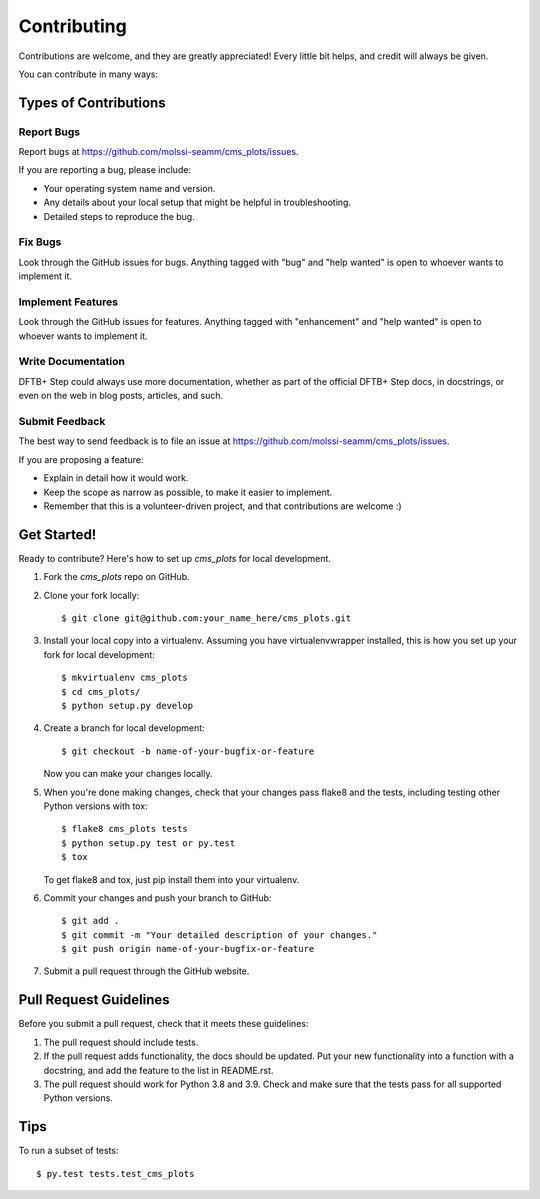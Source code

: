 .. highlight:: shell

============
Contributing
============

Contributions are welcome, and they are greatly appreciated! Every
little bit helps, and credit will always be given.

You can contribute in many ways:

Types of Contributions
----------------------

Report Bugs
~~~~~~~~~~~

Report bugs at https://github.com/molssi-seamm/cms_plots/issues.

If you are reporting a bug, please include:

* Your operating system name and version.
* Any details about your local setup that might be helpful in troubleshooting.
* Detailed steps to reproduce the bug.

Fix Bugs
~~~~~~~~

Look through the GitHub issues for bugs. Anything tagged with "bug"
and "help wanted" is open to whoever wants to implement it.

Implement Features
~~~~~~~~~~~~~~~~~~

Look through the GitHub issues for features. Anything tagged with "enhancement"
and "help wanted" is open to whoever wants to implement it.

Write Documentation
~~~~~~~~~~~~~~~~~~~

DFTB+ Step could always use more documentation, whether as part of the
official DFTB+ Step docs, in docstrings, or even on the web in blog posts,
articles, and such.

Submit Feedback
~~~~~~~~~~~~~~~

The best way to send feedback is to file an issue at https://github.com/molssi-seamm/cms_plots/issues.

If you are proposing a feature:

* Explain in detail how it would work.
* Keep the scope as narrow as possible, to make it easier to implement.
* Remember that this is a volunteer-driven project, and that contributions
  are welcome :)

Get Started!
------------

Ready to contribute? Here's how to set up `cms_plots` for local development.

1. Fork the `cms_plots` repo on GitHub.
2. Clone your fork locally::

    $ git clone git@github.com:your_name_here/cms_plots.git

3. Install your local copy into a virtualenv. Assuming you have virtualenvwrapper installed, this is how you set up your fork for local development::

    $ mkvirtualenv cms_plots
    $ cd cms_plots/
    $ python setup.py develop

4. Create a branch for local development::

    $ git checkout -b name-of-your-bugfix-or-feature

   Now you can make your changes locally.

5. When you're done making changes, check that your changes pass flake8 and the tests, including testing other Python versions with tox::

    $ flake8 cms_plots tests
    $ python setup.py test or py.test
    $ tox

   To get flake8 and tox, just pip install them into your virtualenv.

6. Commit your changes and push your branch to GitHub::

    $ git add .
    $ git commit -m "Your detailed description of your changes."
    $ git push origin name-of-your-bugfix-or-feature

7. Submit a pull request through the GitHub website.

Pull Request Guidelines
-----------------------

Before you submit a pull request, check that it meets these guidelines:

1. The pull request should include tests.
2. If the pull request adds functionality, the docs should be updated. Put
   your new functionality into a function with a docstring, and add the
   feature to the list in README.rst.
3. The pull request should work for Python 3.8 and 3.9. Check
   and make sure that the tests pass for all supported Python versions.

Tips
----

To run a subset of tests::

    $ py.test tests.test_cms_plots
